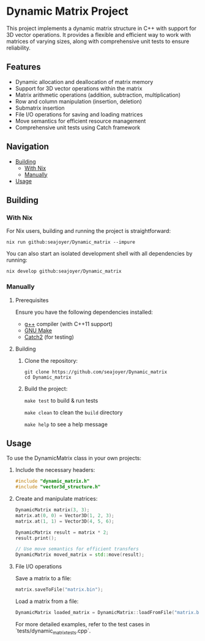 * Dynamic Matrix Project

This project implements a dynamic matrix structure in C++ with support for 3D vector operations. It provides a flexible and efficient way to work with matrices of varying sizes, along with comprehensive unit tests to ensure reliability.

** Features
- Dynamic allocation and deallocation of matrix memory
- Support for 3D vector operations within the matrix
- Matrix arithmetic operations (addition, subtraction, multiplication)
- Row and column manipulation (insertion, deletion)
- Submatrix insertion
- File I/O operations for saving and loading matrices
- Move semantics for efficient resource management
- Comprehensive unit tests using Catch framework

** Navigation
- [[#building][Building]]
  - [[#with-nix][With Nix]]
  - [[#manually][Manually]]
- [[#usage][Usage]]

** Building

*** With Nix

For Nix users, building and running the project is straightforward:

#+begin_src shell
nix run github:seajoyer/Dynamic_matrix --impure
#+end_src

You can also start an isolated development shell with all dependencies by running:

#+begin_src shell
nix develop github:seajoyer/Dynamic_matrix
#+end_src

*** Manually

**** Prerequisites

Ensure you have the following dependencies installed:

- [[https://gcc.gnu.org/][g++]] compiler (with C++11 support)
- [[https://www.gnu.org/software/make/][GNU Make]]
- [[https://github.com/catchorg/Catch2][Catch2]] (for testing)

**** Building

1. Clone the repository:
   #+begin_src shell
   git clone https://github.com/seajoyer/Dynamic_matrix
   cd Dynamic_matrix
   #+end_src

2. Build the project:

   ~make test~ to build & run tests

   ~make clean~ to clean the ~build~ directory

   ~make help~ to see a help message

** Usage

To use the DynamicMatrix class in your own projects:

1. Include the necessary headers:
   #+begin_src cpp
   #include "dynamic_matrix.h"
   #include "vector3d_structure.h"
   #+end_src

2. Create and manipulate matrices:
   #+begin_src cpp
   DynamicMatrix matrix(3, 3);
   matrix.at(0, 0) = Vector3D(1, 2, 3);
   matrix.at(1, 1) = Vector3D(4, 5, 6);

   DynamicMatrix result = matrix * 2;
   result.print();

   // Use move semantics for efficient transfers
   DynamicMatrix moved_matrix = std::move(result);
   #+end_src

3. File I/O operations

   Save a matrix to a file:
   #+begin_src cpp
   matrix.saveToFile("matrix.bin");
   #+end_src

   Load a matrix from a file:
   #+begin_src cpp
   DynamicMatrix loaded_matrix = DynamicMatrix::loadFromFile("matrix.bin");
   #+end_src

   For more detailed examples, refer to the test cases in `tests/dynamic_matrix_tests.cpp`.
